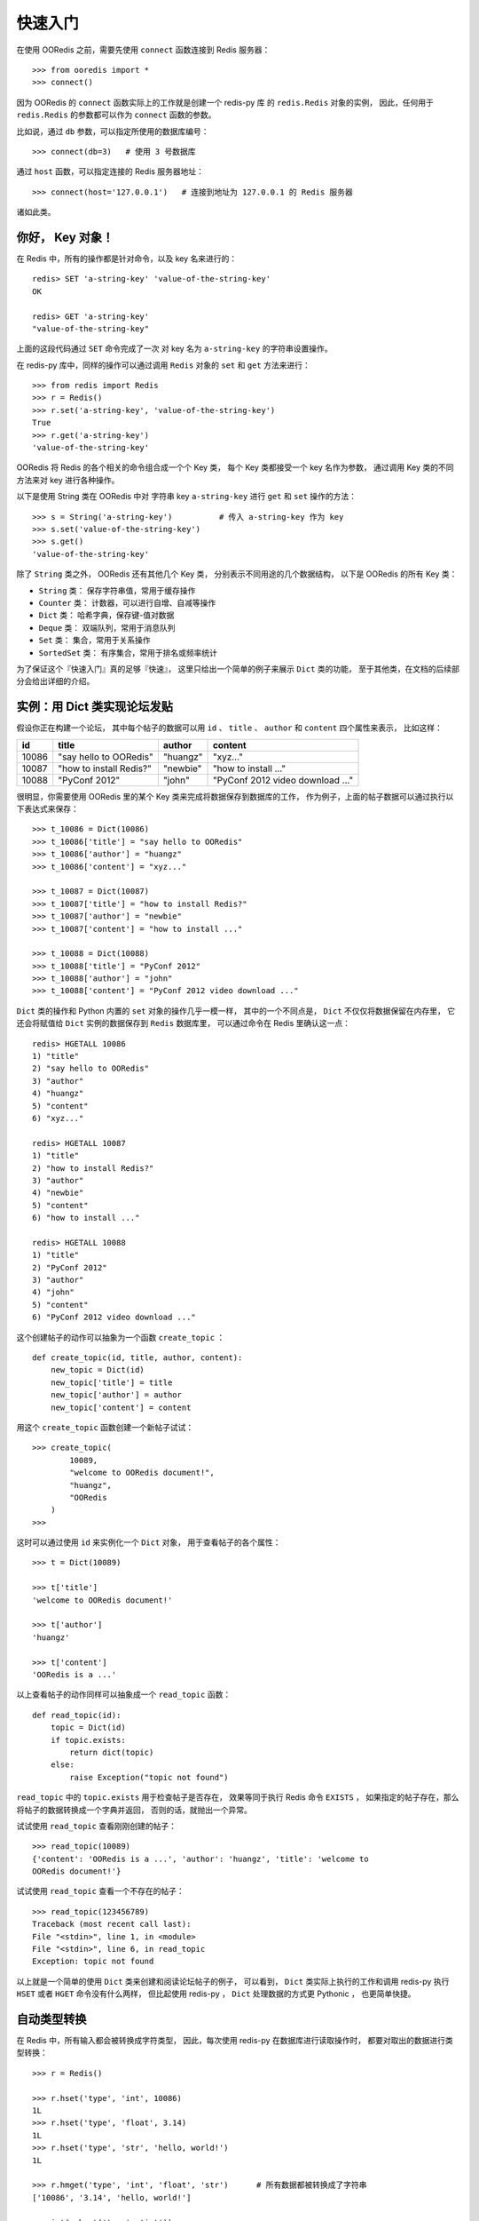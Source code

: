 快速入门
=========


在使用 OORedis 之前，需要先使用 ``connect`` 函数连接到 Redis 服务器：

::

    >>> from ooredis import *
    >>> connect()

因为 OORedis 的 ``connect`` 函数实际上的工作就是创建一个 redis-py 库
的 ``redis.Redis`` 对象的实例，
因此，任何用于 ``redis.Redis`` 的参数都可以作为 ``connect`` 函数的参数。

比如说，通过 ``db`` 参数，可以指定所使用的数据库编号：

::

    >>> connect(db=3)   # 使用 3 号数据库

通过 ``host`` 函数，可以指定连接的 Redis 服务器地址：

::

    >>> connect(host='127.0.0.1')   # 连接到地址为 127.0.0.1 的 Redis 服务器

诸如此类。


你好， Key 对象！
-------------------

在 Redis 中，所有的操作都是针对命令，以及 key 名来进行的：

::

    redis> SET 'a-string-key' 'value-of-the-string-key'
    OK

    redis> GET 'a-string-key'
    "value-of-the-string-key"

上面的这段代码通过 ``SET`` 命令完成了一次
对 key 名为 ``a-string-key`` 的字符串设置操作。

在 redis-py 库中，同样的操作可以通过调用 ``Redis`` 对象的 ``set`` 和 ``get`` 方法来进行：

::

    >>> from redis import Redis
    >>> r = Redis()
    >>> r.set('a-string-key', 'value-of-the-string-key')
    True
    >>> r.get('a-string-key')
    'value-of-the-string-key'

OORedis 将 Redis 的各个相关的命令组合成一个个 Key 类，
每个 Key 类都接受一个 key 名作为参数，
通过调用 Key 类的不同方法来对 key 进行各种操作。

以下是使用 String 类在 OORedis 中对
字符串 key ``a-string-key`` 进行 ``get`` 和 ``set`` 操作的方法：

::

    >>> s = String('a-string-key')          # 传入 a-string-key 作为 key
    >>> s.set('value-of-the-string-key')
    >>> s.get()
    'value-of-the-string-key'

除了 ``String`` 类之外， OORedis 还有其他几个 Key 类，
分别表示不同用途的几个数据结构，
以下是 OORedis 的所有 Key 类：

- ``String`` 类： 保存字符串值，常用于缓存操作

- ``Counter`` 类： 计数器，可以进行自增、自减等操作

- ``Dict`` 类： 哈希字典，保存键-值对数据

- ``Deque`` 类： 双端队列，常用于消息队列

- ``Set`` 类： 集合，常用于关系操作

- ``SortedSet`` 类： 有序集合，常用于排名或频率统计

为了保证这个『快速入门』真的足够『快速』，
这里只给出一个简单的例子来展示 ``Dict`` 类的功能，
至于其他类，在文档的后续部分会给出详细的介绍。


实例：用 Dict 类实现论坛发贴
-------------------------------------------

假设你正在构建一个论坛，
其中每个帖子的数据可以用
``id`` 、 ``title`` 、 ``author`` 和 ``content`` 四个属性来表示，
比如这样：

====== ======================== ========== ====================================
 id      title                    author       content
====== ======================== ========== ====================================
10086   "say hello to OORedis"   "huangz"    "xyz..."
10087   "how to install Redis?"  "newbie"    "how to install ..."
10088   "PyConf 2012"            "john"      "PyConf 2012 video download ..."
====== ======================== ========== ====================================

很明显，你需要使用 OORedis 里的某个 Key 类来完成将数据保存到数据库的工作，
作为例子，上面的帖子数据可以通过执行以下表达式来保存：

::

    >>> t_10086 = Dict(10086)
    >>> t_10086['title'] = "say hello to OORedis"
    >>> t_10086['author'] = "huangz"
    >>> t_10086['content'] = "xyz..."

    >>> t_10087 = Dict(10087)
    >>> t_10087['title'] = "how to install Redis?"
    >>> t_10087['author'] = "newbie"
    >>> t_10087['content'] = "how to install ..."

    >>> t_10088 = Dict(10088)
    >>> t_10088['title'] = "PyConf 2012"
    >>> t_10088['author'] = "john"
    >>> t_10088['content'] = "PyConf 2012 video download ..."

``Dict`` 类的操作和 Python 内置的 ``set`` 对象的操作几乎一模一样，
其中的一个不同点是， ``Dict`` 不仅仅将数据保留在内存里，
它还会将赋值给 ``Dict`` 实例的数据保存到 ``Redis`` 数据库里，
可以通过命令在 Redis 里确认这一点：

::

    redis> HGETALL 10086
    1) "title"
    2) "say hello to OORedis"
    3) "author"
    4) "huangz"
    5) "content"
    6) "xyz..."

    redis> HGETALL 10087
    1) "title"
    2) "how to install Redis?"
    3) "author"
    4) "newbie"
    5) "content"
    6) "how to install ..."

    redis> HGETALL 10088
    1) "title"
    2) "PyConf 2012"
    3) "author"
    4) "john"
    5) "content"
    6) "PyConf 2012 video download ..."

这个创建帖子的动作可以抽象为一个函数 ``create_topic`` ：

::

    def create_topic(id, title, author, content):
        new_topic = Dict(id)
        new_topic['title'] = title
        new_topic['author'] = author
        new_topic['content'] = content

用这个 ``create_topic`` 函数创建一个新帖子试试：

::

    >>> create_topic(
            10089,
            "welcome to OORedis document!",
            "huangz",
            "OORedis
        )
    >>>

这时可以通过使用 ``id`` 来实例化一个 ``Dict`` 对象，
用于查看帖子的各个属性：

::

    >>> t = Dict(10089)

    >>> t['title']
    'welcome to OORedis document!'

    >>> t['author']
    'huangz'

    >>> t['content']
    'OORedis is a ...'

以上查看帖子的动作同样可以抽象成一个 ``read_topic`` 函数：

::

    def read_topic(id):
        topic = Dict(id)
        if topic.exists:
            return dict(topic)
        else:
            raise Exception("topic not found")

``read_topic`` 中的 ``topic.exists`` 用于检查帖子是否存在，
效果等同于执行 Redis 命令 ``EXISTS`` ，
如果指定的帖子存在，那么将帖子的数据转换成一个字典并返回，
否则的话，就抛出一个异常。

试试使用 ``read_topic`` 查看刚刚创建的帖子：

::

    >>> read_topic(10089)
    {'content': 'OORedis is a ...', 'author': 'huangz', 'title': 'welcome to
    OORedis document!'}

试试使用 ``read_topic`` 查看一个不存在的帖子：

::

    >>> read_topic(123456789)
    Traceback (most recent call last):
    File "<stdin>", line 1, in <module>
    File "<stdin>", line 6, in read_topic
    Exception: topic not found

以上就是一个简单的使用 ``Dict`` 类来创建和阅读论坛帖子的例子，
可以看到，
``Dict`` 类实际上执行的工作和调用 redis-py 执行 ``HSET`` 或者 
``HGET`` 命令没有什么两样，
但比起使用 redis-py ， ``Dict`` 处理数据的方式更 Pythonic  ，
也更简单快捷。


自动类型转换
----------------

在 Redis 中，所有输入都会被转换成字符类型，
因此，每次使用 redis-py 在数据库进行读取操作时，
都要对取出的数据进行类型转换：

::

    >>> r = Redis()

    >>> r.hset('type', 'int', 10086)
    1L
    >>> r.hset('type', 'float', 3.14)
    1L
    >>> r.hset('type', 'str', 'hello, world!')
    1L

    >>> r.hmget('type', 'int', 'float', 'str')      # 所有数据都被转换成了字符串
    ['10086', '3.14', 'hello, world!']

    >>> int(r.hget('type', 'int'))
    10086
    >>> float(r.hget('type', 'float'))
    3.14
    >>> r.hget('type', 'str')
    'hello, world!'

频繁的类型转换工作不仅让人厌烦，
而且非常容易出错。

为了解决这个问题， OORedis 增加了一种称为 TypeCase 的类型转换机制，
TypeCase 可以在创建 Key 对象时通过 ``type_case`` 参数传入，
通过指定各种不同的 TypeCase 类，
OORedis 可以在写入和读取的时候自动对数据进行类型转换：

::

    >>> from ooredis.type_case import GenericTypeCase

    >>> t = Dict('ooredis-type', type_case=GenericTypeCase)

    >>> t['int'] = 10086
    >>> t['float'] = 3.14
    >>> t['str'] = 'hello, world'

    >>> dict(t)
    {'int': 10086, 'float': 3.14, 'str': 'hello, world'}

    >>> type(t['int'])
    <type 'int'>
    >>> type(t['float'])
    <type 'float'>
    >>> type(t['str'])
    <type 'str'>

在上面的代码例子中，
``Dict`` 实例接受了 ``GenericTypeCase`` 作为 ``type_case`` 参数，
``GenericTypeCase`` 接受 ``int`` 、 ``float`` 、 ``str`` 、 ``unicode`` 
四种类型的值，并且在取出数据时将数据转换回原来的类型。

顺带一提，因为 ``GenericTypeCase`` 是所有 Key 对象的默认 ``type_case`` 值，
因此，前面的代码例子也可以简单地表示为：

::

    >>> t = Dict('ooredis-type')

    >>> ...

除了 ``GenericTypeCase`` 之外，
OORedis 还内置了其他一些 TypeCase 类，
分别可以用于不同类型的值的转换：

- ``IntTypeCase`` ：接受整数值、或者表示为整数值的字符串值（比如 ``"10086"`` ），
  并返回整数值。

- ``FloatTypeCase`` ：接受浮点数值、
  或者表示为整数值的字符串值（比如 ``"3.14"`` ），
  并返回浮点数值。

- ``JsonTypeCase`` ：接受 JSON 类型的值，并返回 JSON 类型的值。

- ``SerializeTypeCase`` ：使用 Python 的 ``Pickle`` 模块，
  可以将 Python 对象保存在 Redis 数据库中，
  并在取出的时候自动还原成 Python 对象。

- ``StringTypeCase`` ：接受 ``str`` 或者 ``uncide`` 类型的值，
  并在取出的时候将输入值转换成原来的类型。

如果这些 TypeCase 类都不符合你的要求，
你还可以编写自己的 TypeCase 类，
在稍后的文档里会介绍编写 TypeCase 类的方法。


内置文档
---------

经过前面几个小节的介绍，
我想你已经准备好载入 OORedis 库，
并开始进行荒野求生式的探险了。

但是，先等等，别着急，还有一样很重要的工具还没介绍给你，
那就是 OORedis 的内置文档。

在 OORedis 里，
所有的函数、类和方法，都带有详细的内置文档，
这些文档很好地记录了函数/方法的参数、返回值、时间复杂度和可能抛出的异常，
如果在探险的过程中遇上什么问题，可以随时查阅这些文档：

::

    Help on class Dict in module ooredis.mix.dict:

    class Dict(ooredis.mix.key.Key, _abcoll.MutableMapping)
    |  一个字典对象，底层是 Redis 的 Hash 结构。
    |  
    |  Method resolution order:
    |      Dict
    |      ooredis.mix.key.Key
    |      _abcoll.MutableMapping
    |      _abcoll.Mapping
    |      _abcoll.Sized
    |      _abcoll.Iterable
    |      _abcoll.Container
    |      __builtin__.object
    |  
    |  Methods defined here:
    |  
    |  __delitem__(*args, **kwargs)
    |      删除字典键 key 的值。
    |      如果键 key 的值不存在，那么抛出 KeyError 。
    |      
    |      Args:
    |          key
    |      
    |      Time:
    |          O(1)
    |      
    |      Returns:
    |          None
    |      
    |      Raises:
    |          KeyError: key 不存在时抛出。
    |          TypeError: Key 对象不是 Dict 类型时抛出。
    |  
    |  __getitem__(*args, **kwargs)
    |      返回字典中键 key 的值。
    |      如果键 key 在字典中不存在，那么抛出 KeyError 。
    |      
    |      Args:

    ...
    

小结
-----

在这个快速入门章节中，我们看到了如何通过 ``connect`` 函数连接 Redis 服务器，
知道了 OORedis 各个 Key 类的大概作用，
并且练习了怎样使用 ``Dict`` 实现论坛的发贴和读贴功能，
看到了如何使用 TypeCase 进行自动类型转换，等等。

希望你通过这些简短的介绍，
能对 OORedis 是什么以及能做什么有了大概的感觉。

在接下来的部分，
文档会陆续介绍 OORedis 的其他 Key 类，
你将看到 OORedis 是怎样用简单快捷的方式来解决各种实际问题的。
